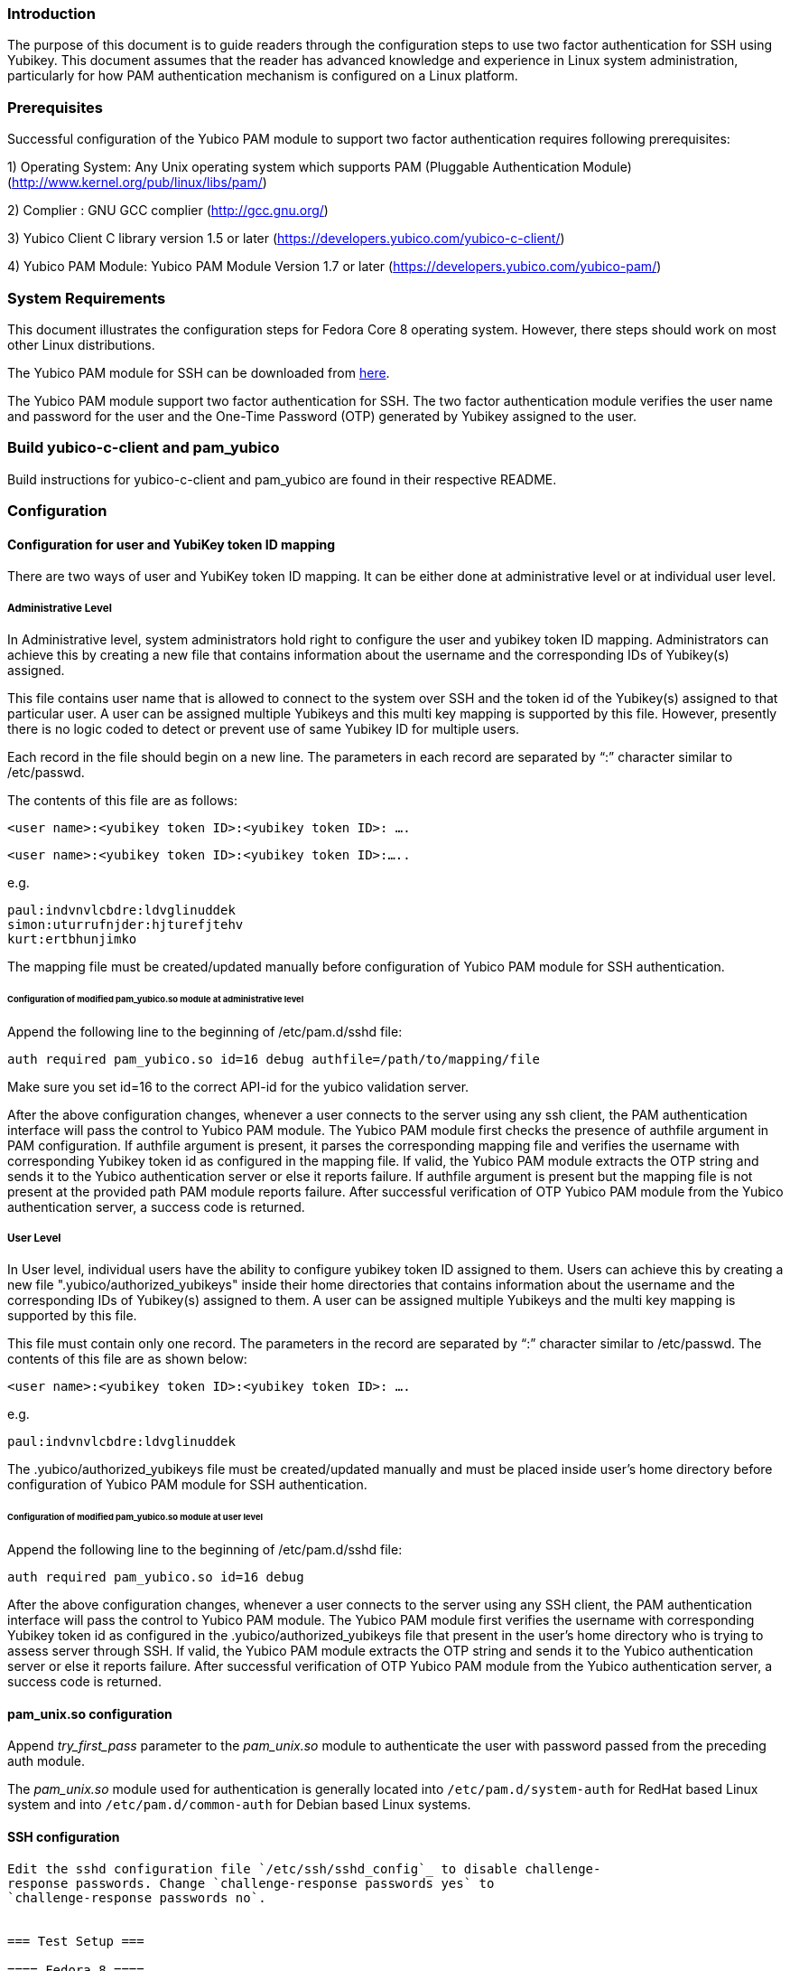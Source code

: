 === Introduction ===

The purpose of this document is to guide readers through the configuration
steps to use two factor authentication for SSH using Yubikey. This document
assumes that the reader has advanced knowledge and experience in Linux
system administration, particularly for how PAM authentication mechanism is
configured on a Linux platform.

=== Prerequisites ===

Successful configuration of the Yubico PAM module to support two factor
authentication requires following prerequisites:

1)	Operating System: Any Unix operating system which supports PAM
	(Pluggable Authentication Module)
	(http://www.kernel.org/pub/linux/libs/pam/)

2)	Complier : GNU GCC complier (http://gcc.gnu.org/)

3)      Yubico Client C library version 1.5 or later
  (https://developers.yubico.com/yubico-c-client/)

4)	Yubico PAM Module: Yubico PAM Module Version 1.7 or later 
  (https://developers.yubico.com/yubico-pam/)


=== System Requirements ===

This document illustrates the configuration steps for Fedora Core 8
operating system. However, there steps should work on most other Linux
distributions.

The Yubico PAM module for SSH can be downloaded from
https://developers.yubico.com/yubico-pam/releases.html[here].

The Yubico PAM module support two factor authentication for SSH.
The two factor authentication module verifies the user name and password
for the user and the One-Time Password (OTP) generated by Yubikey assigned
to the user.


=== Build yubico-c-client and pam_yubico ===

Build instructions for yubico-c-client and pam_yubico are found in their
respective README.


=== Configuration ===

==== Configuration for user and YubiKey token ID mapping ====

There are two ways of user and YubiKey token ID mapping. It can be either
done at administrative level or at individual user level.

===== Administrative Level =====

In Administrative level, system administrators hold right to configure the
user and yubikey token ID mapping. Administrators can achieve this by creating
a new file that contains information about the username and the corresponding
IDs of Yubikey(s) assigned.

This file contains user name that is allowed to connect to the system over SSH
and the token id of the Yubikey(s) assigned to that particular user. A user
can be assigned multiple Yubikeys and this multi key mapping is supported by
this file. However, presently there is no logic coded to detect or prevent use
of same Yubikey ID for multiple users.

Each record in the file should begin on a new line. The parameters in each
record are separated by “:” character similar to /etc/passwd. 

The contents of this file are as follows:

 <user name>:<yubikey token ID>:<yubikey token ID>: ….

 <user name>:<yubikey token ID>:<yubikey token ID>:…..

e.g.

--------
paul:indvnvlcbdre:ldvglinuddek
simon:uturrufnjder:hjturefjtehv
kurt:ertbhunjimko
--------

The mapping file must be created/updated manually before configuration of
Yubico PAM module for SSH authentication.

====== Configuration of modified pam_yubico.so module at administrative level ======

Append the following line to the beginning of /etc/pam.d/sshd file:

 auth required pam_yubico.so id=16 debug authfile=/path/to/mapping/file

Make sure you set id=16 to the correct API-id for the yubico validation server.

After the above configuration changes, whenever a user connects to the server
using any ssh client, the PAM authentication interface will pass the control to
Yubico PAM module. The Yubico PAM module first checks the presence of authfile
argument in PAM configuration.  If authfile argument is present, it parses the
corresponding mapping file and  verifies the username with corresponding
Yubikey token id as configured in the mapping file. If valid, the Yubico PAM
module extracts the OTP string and sends it to the Yubico authentication server
or else it reports failure.  If authfile argument is present but the mapping
file is not present at the provided path PAM module reports failure. After
successful verification of OTP Yubico PAM module from the Yubico
authentication server, a success code is returned.


===== User Level =====

In User level, individual users have the ability to configure yubikey token
ID assigned to them. Users can achieve this by creating a new file
".yubico/authorized_yubikeys" inside their home directories that contains
information about the username and the corresponding IDs of Yubikey(s) assigned
to them. A user can be assigned multiple Yubikeys and the multi key mapping is
supported by this file.

This file must contain only one record. The parameters in the record are
separated by “:” character similar to /etc/passwd. The contents of this file
are as shown below:
 
 <user name>:<yubikey token ID>:<yubikey token ID>: ….

e.g.

 paul:indvnvlcbdre:ldvglinuddek


The .yubico/authorized_yubikeys file must be created/updated manually and must
be placed inside user's home directory before configuration of Yubico PAM
module for SSH authentication.


====== Configuration of modified pam_yubico.so module at user level ======

Append the following line to the beginning of /etc/pam.d/sshd file:

 auth required pam_yubico.so id=16 debug

After the above configuration changes, whenever a user connects to the server
using any SSH client, the PAM authentication interface will pass the control
to Yubico PAM module. The Yubico PAM module first verifies the username with
corresponding Yubikey token id as configured in the .yubico/authorized_yubikeys
file that present in the user's home directory who is trying to assess server
through SSH. If valid, the Yubico PAM module extracts the OTP string and sends
it to the Yubico authentication server or else it reports failure. After
successful verification of OTP Yubico PAM module from the Yubico authentication
server, a success code is returned.


==== pam_unix.so configuration ====

Append _try_first_pass_ parameter to the _pam_unix.so_ module to authenticate
the user with password passed from the preceding auth module. 

The _pam_unix.so_ module used for authentication is generally located into
`/etc/pam.d/system-auth` for RedHat based Linux system and into
`/etc/pam.d/common-auth` for Debian based Linux systems.

==== SSH configuration ====
---------------------
Edit the sshd configuration file `/etc/ssh/sshd_config`_ to disable challenge-
response passwords. Change `challenge-response passwords yes` to
`challenge-response passwords no`.


=== Test Setup ===

==== Fedora 8 ====

Test setup for fedora 8 environment is as follows:

* OS Version: Fedora release 8 (Werewolf)
* Kernel Version: Kernel version 2.6.23.1-42.fc8
* OpenSSH Version : openssh-4.7p1-2.fc8
* Yubico PAM Version: pam_yubico-1.7

==== Fedora 6 ====

Test setup for fedora 6 environment is as follows:

* OS Version: Fedora Core release 6 (Zod)
* Kernel Version: Kernel version 2.6.18-1.2798.fc6
* OpenSSH Version : openssh-4.3p2-10
* Yubico PAM Version: pam_yubico-1.7


==== PAM configuration ====

PAM configuration files in our testing environment are as follows:

* /etc/pam.d/sshd:

-------
auth           required  	 pam_yubico.so authfile=/etc/yubikeyid id=16 debug
auth           include   	 system-auth
account        required  	 pam_nologin.so
account        include   	 system-auth
password       include   	 system-auth
session        optional  	 pam_keyinit.so force revoke
session        include   	 system-auth
session        required  	 pam_loginuid.so
-------


* /etc/yubikeyid:

-------
    root:indvnvlcbdre:ldvglinuddek
    test:ldvglinuddek
-------

* /root/.yubico/authorized_yubikeys:

-------
    root:indvnvlcbdre:ldvglinuddek
-------

Please change PAM configuration settings for SSH as shown above and test the
configuration. 


=== Testing the Configuration ===

We assume that you have 'root' and 'test' user configured to access SSH on your
test environment with password “secret” and “pencil” respectively. 
 
Use any standard SSH client for testing (We used SSH command line utility).   

Try to login to server with SSH client as configured user:

------
$ ssh -l test localhost 
Password: (enter 'pencil' and touch the ldvglinuddek yubikey)
------

------
$ ssh -l root localhost
Password: (enter 'secret' and touch the ldvglinuddek yubikey)
------

------
$ ssh -l root localhost
Password: (enter 'secret' and touch the indvnvlcbdre yubikey)
------
